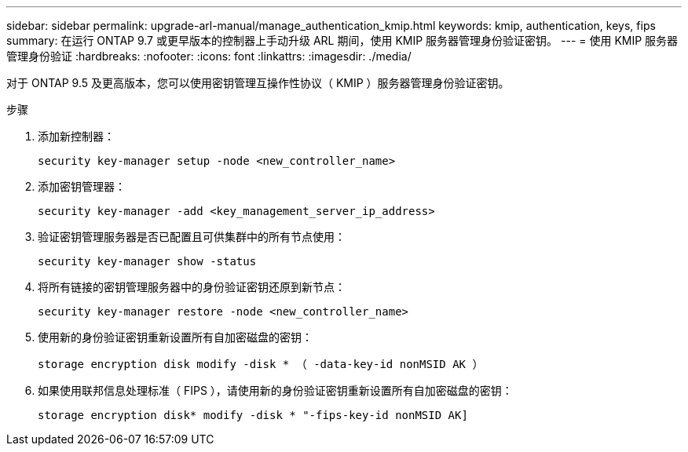 ---
sidebar: sidebar 
permalink: upgrade-arl-manual/manage_authentication_kmip.html 
keywords: kmip, authentication, keys, fips 
summary: 在运行 ONTAP 9.7 或更早版本的控制器上手动升级 ARL 期间，使用 KMIP 服务器管理身份验证密钥。 
---
= 使用 KMIP 服务器管理身份验证
:hardbreaks:
:nofooter: 
:icons: font
:linkattrs: 
:imagesdir: ./media/


[role="lead"]
对于 ONTAP 9.5 及更高版本，您可以使用密钥管理互操作性协议（ KMIP ）服务器管理身份验证密钥。

.步骤
. 添加新控制器：
+
`security key-manager setup -node <new_controller_name>`

. 添加密钥管理器：
+
`security key-manager -add <key_management_server_ip_address>`

. 验证密钥管理服务器是否已配置且可供集群中的所有节点使用：
+
`security key-manager show -status`

. 将所有链接的密钥管理服务器中的身份验证密钥还原到新节点：
+
`security key-manager restore -node <new_controller_name>`

. 使用新的身份验证密钥重新设置所有自加密磁盘的密钥：
+
`storage encryption disk modify -disk * （ -data-key-id nonMSID AK ）`

. 如果使用联邦信息处理标准（ FIPS ），请使用新的身份验证密钥重新设置所有自加密磁盘的密钥：
+
`storage encryption disk* modify -disk * "-fips-key-id nonMSID AK]`


